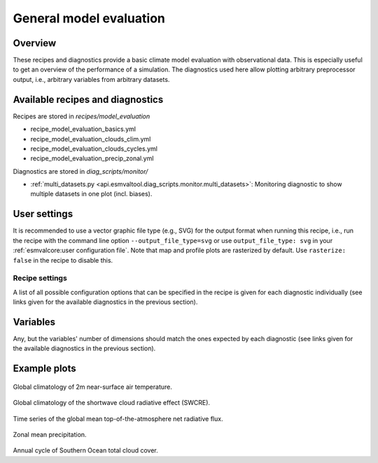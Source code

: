 .. _recipe_model_evaluation:

General model evaluation
========================

Overview
--------

These recipes and diagnostics provide a basic climate model evaluation with
observational data.
This is especially useful to get an overview of the performance of a
simulation.
The diagnostics used here allow plotting arbitrary preprocessor output, i.e.,
arbitrary variables from arbitrary datasets.


Available recipes and diagnostics
---------------------------------

Recipes are stored in `recipes/model_evaluation`

* recipe_model_evaluation_basics.yml
* recipe_model_evaluation_clouds_clim.yml
* recipe_model_evaluation_clouds_cycles.yml
* recipe_model_evaluation_precip_zonal.yml

Diagnostics are stored in `diag_scripts/monitor/`

* :ref:`multi_datasets.py
  <api.esmvaltool.diag_scripts.monitor.multi_datasets>`:
  Monitoring diagnostic to show multiple datasets in one plot (incl. biases).


User settings
-------------

It is recommended to use a vector graphic file type (e.g., SVG) for the output
format when running this recipe, i.e., run the recipe with the command line
option ``--output_file_type=svg`` or use ``output_file_type: svg`` in your
:ref:`esmvalcore:user configuration file`.
Note that map and profile plots are rasterized by default.
Use ``rasterize: false`` in the recipe to disable
this.


Recipe settings
~~~~~~~~~~~~~~~

A list of all possible configuration options that can be specified in the
recipe is given for each diagnostic individually (see links given for the
available diagnostics in the previous section).


Variables
---------

Any, but the variables' number of dimensions should match the ones expected by
each diagnostic (see links given for the available diagnostics in the previous
section).


Example plots
-------------

.. _fig_1:
.. figure::  /recipes/figures/model_evaluation/map_tas_MPI-ESM1-2-HR_Amon.jpg
   :align:   center
   :width:   14cm

Global climatology of 2m near-surface air temperature.

.. _fig_2:
.. figure::  /recipes/figures/model_evaluation/map_swcre_MPI-ESM1-2-HR_Amon.jpg
   :align:   center
   :width:   14cm

Global climatology of the shortwave cloud radiative effect (SWCRE).

.. _fig_3:
.. figure::  /recipes/figures/model_evaluation/timeseries_rtnt_ambiguous_dataset_Amon.jpg
   :align:   center
   :width:   14cm

Time series of the global mean top-of-the-atmosphere net radiative flux.

.. _fig_4:
.. figure::  /recipes/figures/model_evaluation/variable_vs_lat_pr_Amon.jpg
   :align:   center
   :width:   14cm

Zonal mean precipitation.

.. _fig_5:
.. figure::  /recipes/figures/model_evaluation/annual_cycle_clt_southerocean_Amon.jpg
   :align:   center
   :width:   14cm

Annual cycle of Southern Ocean total cloud cover.
